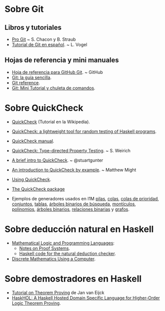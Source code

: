 * Sobre Git
** Libros y tutoriales
+ [[https://git-scm.com/book/es/v1][Pro Git]] ~ S. Chacon y B. Straub 
+ [[http://blog.santiagobasulto.com.ar/programacion/2011/11/27/tutorial-de-git-en-espanol.html][Tutorial de Git en español]]. ~ L. Vogel

** Hojas de referencia y mini manuales
+ [[https://services.github.com/kit/downloads/es_ES/github-git-cheat-sheet.pdf][Hoja de referencia para GitHub Git]]. ~ GitHub
+ [[http://rogerdudler.github.io/git-guide/index.es.html][Git: la guía sencilla]].
+ [[http://gitref.org/][Git reference]].
+ [[https://elbauldelprogramador.com/mini-tutorial-y-chuleta-de-comandos-git/][Git: Mini Tutorial y chuleta de comandos]].

* Sobre QuickCheck
+ [[https://es.wikipedia.org/wiki/QuickCheck][QuickCheck]] (Tutorial en la Wikipedia).
+ [[https://www.eecs.northwestern.edu/~robby/courses/395-495-2009-fall/quick.pdf][QuickCheck: a lightweight tool for random testing of Haskell programs]].
+ [[http://www.cse.chalmers.se/~rjmh/QuickCheck/manual.html][QuickCheck manual]].
+ [[http://bit.ly/1mwJMMj][QuickCheck: Type-directed Property Testing]]. ~ S. Weirich
+ [[http://bit.ly/1jSi9bI][A brief intro to QuickCheck]]. ~ @stuartgunter
+ [[http://bit.ly/1yUgxnO][An introduction to QuickCheck by example]]. ~ Matthew Might 
+ [[http://bit.ly/1cyNbYt][Using QuickCheck]].

+ [[https://hackage.haskell.org/package/QuickCheck-2.8.2][The QuickCheck package]]

+ Ejemplos de generadores usados en I1M [[http://bit.ly/29ok7oZ][pilas]], [[http://bit.ly/29okqk1][colas]], [[http://bit.ly/29ok8ta][colas de prioridad]],
  [[http://bit.ly/29ptd1t][conjuntos]], [[http://bit.ly/29okEHM][tablas]], [[http://bit.ly/29okq3e][árboles binarios de búsqueda]], [[http://bit.ly/29okjVy][montículos]], [[http://bit.ly/29okv72][polinomios]],
  [[http://bit.ly/29pt7GK][árboles binarios]], [[http://bit.ly/29ptIIO][relaciones binarias]] y [[http://bit.ly/29ok2BI][grafos]].

* Sobre deducción natural en Haskell
+ [[http://web.cecs.pdx.edu/~sheard/course/LogicAndProgLang/index.html][Mathematical Logic and Programming Languages]]:
  + [[http://web.cecs.pdx.edu/~sheard/course/LogicAndProgLang/notes/L03ProofSystems.pdf][Notes on Proof Systems]].
  + [[http://bit.ly/2dhAJg9][Haskell code for the natural deduction checker]].
+ [[http://www.dcs.gla.ac.uk/~jtod/discrete-mathematics/][Discrete Mathematics Using a Computer]].

* Sobre demostradores en Haskell
+ [[http://www.cs.pomona.edu/~kim/CSC181S16/docs/TOTP.pdf][Tutorial on Theorem Proving]] de Jan van Eijck
+ [[http://ecaustin.github.io/haskhol/papers/austin-thesis.pdf][HaskHOL: A Haskell Hosted Domain Specific Language for Higher-Order Logic
  Theorem Proving]].
